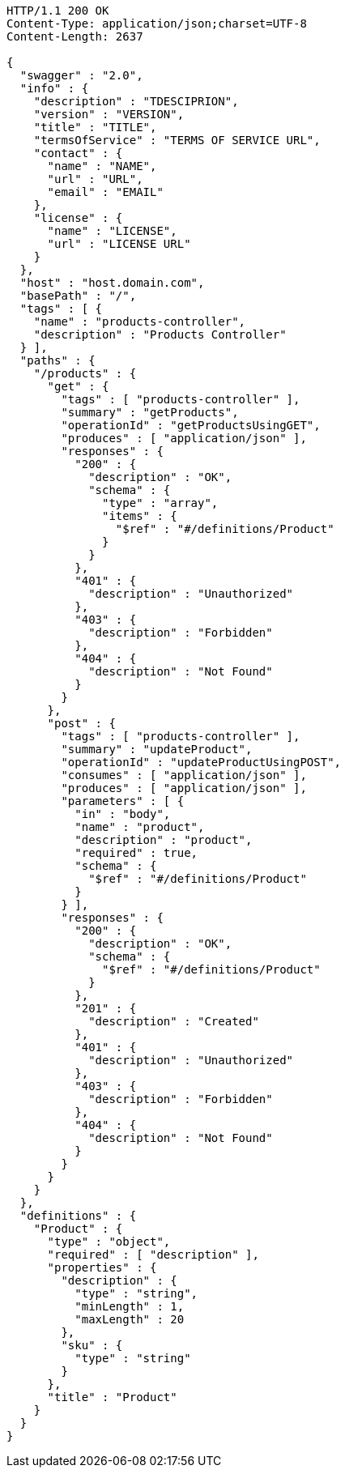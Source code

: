 [source,http,options="nowrap"]
----
HTTP/1.1 200 OK
Content-Type: application/json;charset=UTF-8
Content-Length: 2637

{
  "swagger" : "2.0",
  "info" : {
    "description" : "TDESCIPRION",
    "version" : "VERSION",
    "title" : "TITLE",
    "termsOfService" : "TERMS OF SERVICE URL",
    "contact" : {
      "name" : "NAME",
      "url" : "URL",
      "email" : "EMAIL"
    },
    "license" : {
      "name" : "LICENSE",
      "url" : "LICENSE URL"
    }
  },
  "host" : "host.domain.com",
  "basePath" : "/",
  "tags" : [ {
    "name" : "products-controller",
    "description" : "Products Controller"
  } ],
  "paths" : {
    "/products" : {
      "get" : {
        "tags" : [ "products-controller" ],
        "summary" : "getProducts",
        "operationId" : "getProductsUsingGET",
        "produces" : [ "application/json" ],
        "responses" : {
          "200" : {
            "description" : "OK",
            "schema" : {
              "type" : "array",
              "items" : {
                "$ref" : "#/definitions/Product"
              }
            }
          },
          "401" : {
            "description" : "Unauthorized"
          },
          "403" : {
            "description" : "Forbidden"
          },
          "404" : {
            "description" : "Not Found"
          }
        }
      },
      "post" : {
        "tags" : [ "products-controller" ],
        "summary" : "updateProduct",
        "operationId" : "updateProductUsingPOST",
        "consumes" : [ "application/json" ],
        "produces" : [ "application/json" ],
        "parameters" : [ {
          "in" : "body",
          "name" : "product",
          "description" : "product",
          "required" : true,
          "schema" : {
            "$ref" : "#/definitions/Product"
          }
        } ],
        "responses" : {
          "200" : {
            "description" : "OK",
            "schema" : {
              "$ref" : "#/definitions/Product"
            }
          },
          "201" : {
            "description" : "Created"
          },
          "401" : {
            "description" : "Unauthorized"
          },
          "403" : {
            "description" : "Forbidden"
          },
          "404" : {
            "description" : "Not Found"
          }
        }
      }
    }
  },
  "definitions" : {
    "Product" : {
      "type" : "object",
      "required" : [ "description" ],
      "properties" : {
        "description" : {
          "type" : "string",
          "minLength" : 1,
          "maxLength" : 20
        },
        "sku" : {
          "type" : "string"
        }
      },
      "title" : "Product"
    }
  }
}
----